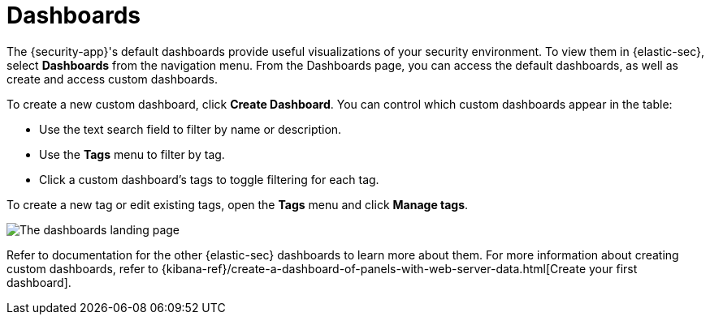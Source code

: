 [[security-dashboards-overview]]
= Dashboards

// :description: Dashboards give you insight into your security environment.
// :keywords: security, overview, visualize, monitor, analyze


The {security-app}'s default dashboards provide useful visualizations of your security environment. To view them in {elastic-sec}, select **Dashboards** from the navigation menu. From the Dashboards page, you can access the default dashboards, as well as create and access custom dashboards.

To create a new custom dashboard, click **Create Dashboard**. You can control which custom dashboards appear in the table:

* Use the text search field to filter by name or description.
* Use the **Tags** menu to filter by tag.
* Click a custom dashboard's tags to toggle filtering for each tag.

To create a new tag or edit existing tags, open the **Tags** menu and click **Manage tags**.

[role="screenshot"]
image::images/dashboards-overview/-dashboards-dashboards-landing-page.png[The dashboards landing page]

Refer to documentation for the other {elastic-sec} dashboards to learn more about them. For more information about creating custom dashboards, refer to {kibana-ref}/create-a-dashboard-of-panels-with-web-server-data.html[Create your first dashboard].
